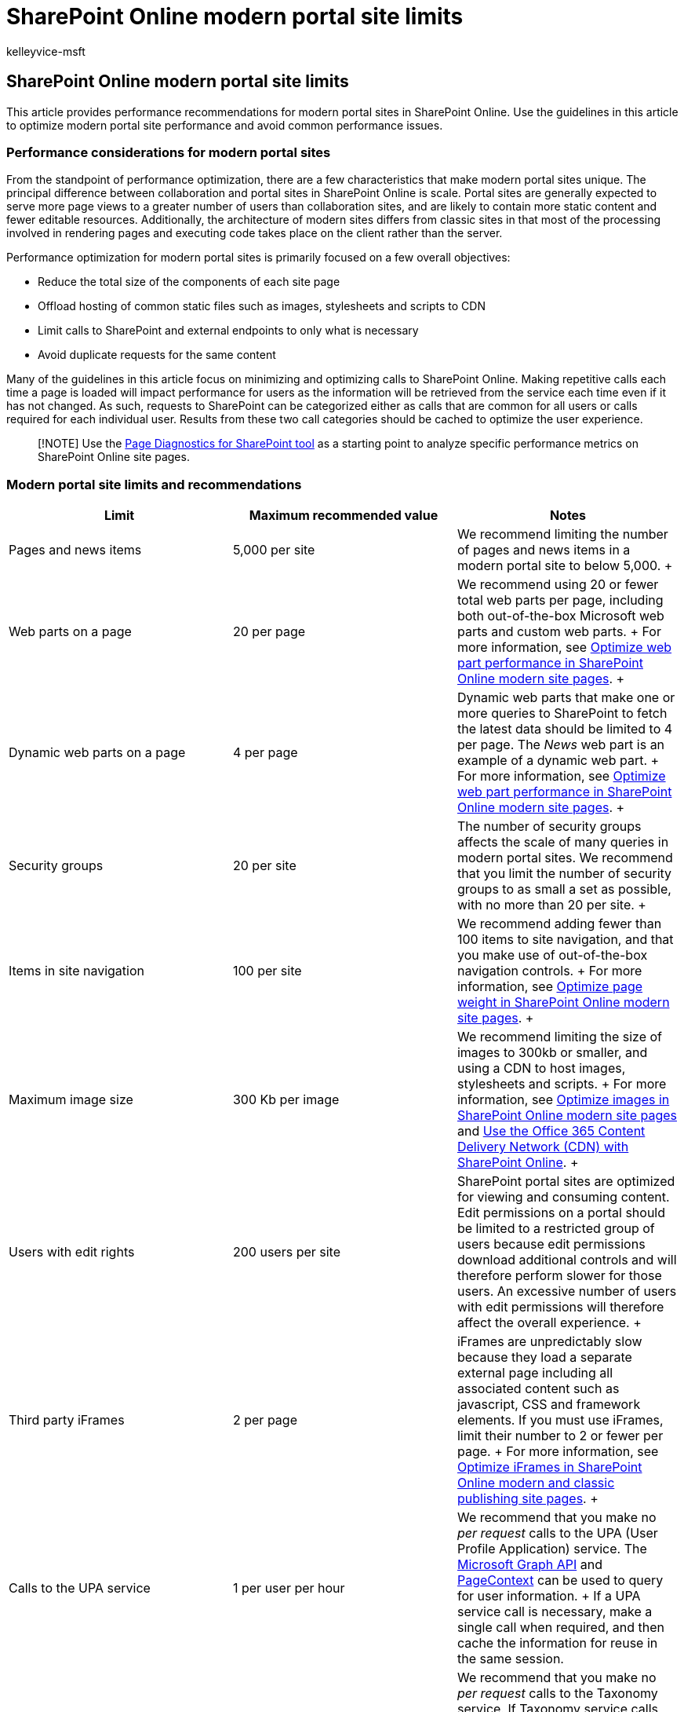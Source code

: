 = SharePoint Online modern portal site limits
:audience: Admin
:author: kelleyvice-msft
:description: Learn about performance recommendations for modern sites in SharePoint Online, such as limiting calls to SharePoint and external endpoints.
:f1.keywords: ["CSH"]
:manager: scotv
:ms.author: kvice
:ms.collection: ["Strat_O365_Enterprise", "SPO_Content"]
:ms.custom: ["Adm_O365", "seo-marvel-apr2020"]
:ms.date: 10/9/2019
:ms.localizationpriority: medium
:ms.service: microsoft-365-enterprise
:ms.topic: interactive-tutorial
:search.appverid: ["MET150"]

== SharePoint Online modern portal site limits

This article provides performance recommendations for modern portal sites in SharePoint Online.
Use the guidelines in this article to optimize modern portal site performance and avoid common performance issues.

=== Performance considerations for modern portal sites

From the standpoint of performance optimization, there are a few characteristics that make modern portal sites unique.
The principal difference between collaboration and portal sites in SharePoint Online is scale.
Portal sites are generally expected to serve more page views to a greater number of users than collaboration sites, and are likely to contain more static content and fewer editable resources.
Additionally, the architecture of modern sites differs from classic sites in that most of the processing involved in rendering pages and executing code takes place on the client rather than the server.

Performance optimization for modern portal sites is primarily focused on a few overall objectives:

* Reduce the total size of the components of each site page
* Offload hosting of common static files such as images, stylesheets and scripts to CDN
* Limit calls to SharePoint and external endpoints to only what is necessary
* Avoid duplicate requests for the same content

Many of the guidelines in this article focus on minimizing and optimizing calls to SharePoint Online.
Making repetitive calls each time a page is loaded will impact performance for users as the information will be retrieved from the service each time even if it has not changed.
As such, requests to SharePoint can be categorized either as calls that are common for all users or calls required for each individual user.
Results from these two call categories should be cached to optimize the user experience.

____
[!NOTE] Use the xref:./page-diagnostics-for-spo.adoc[Page Diagnostics for SharePoint tool] as a starting point to analyze specific performance metrics on SharePoint Online site pages.
____

=== Modern portal site limits and recommendations

|===
| *Limit* | *Maximum recommended value* | *Notes*

| Pages and news items  +
| 5,000 per site  +
| We recommend limiting the number of pages and news items in a modern portal site to below 5,000.
+

| Web parts on a page  +
| 20 per page  +
| We recommend using 20 or fewer total web parts per page, including both out-of-the-box Microsoft web parts and custom web parts.
+ For more information, see xref:modern-web-part-optimization.adoc[Optimize web part performance in SharePoint Online modern site pages].
+

| Dynamic web parts on a page  +
| 4 per page  +
| Dynamic web parts that make one or more queries to SharePoint to fetch the latest data should be limited to 4 per page.
The _News_ web part is an example of a dynamic web part.
+ For more information, see xref:modern-web-part-optimization.adoc[Optimize web part performance in SharePoint Online modern site pages].
+

| Security groups  +
| 20 per site  +
| The number of security groups affects the scale of many queries in modern portal sites.
We recommend that you limit the number of security groups to as small a set as possible, with no more than 20 per site.
+

| Items in site navigation  +
| 100 per site  +
| We recommend adding fewer than 100 items to site navigation, and that you make use of out-of-the-box navigation controls.
+ For more information, see xref:modern-page-weight-optimization.adoc[Optimize page weight in SharePoint Online modern site pages].
+

| Maximum image size  +
| 300 Kb per image  +
| We recommend limiting the size of images to 300kb or smaller, and using a CDN to host images, stylesheets and scripts.
+ For more information, see xref:modern-image-optimization.adoc[Optimize images in SharePoint Online modern site pages] and xref:use-microsoft-365-cdn-with-spo.adoc[Use the Office 365 Content Delivery Network (CDN) with SharePoint Online].
+

| Users with edit rights  +
| 200 users per site  +
| SharePoint portal sites are optimized for viewing and consuming content.
Edit permissions on a portal should be limited to a restricted group of users because edit permissions download additional controls and will therefore perform slower for those users.
An excessive number of users with edit permissions will therefore affect the overall experience.
+

| Third party iFrames  +
| 2 per page  +
| iFrames are unpredictably slow because they load a separate external page including all associated content such as javascript, CSS and framework elements.
If you must use iFrames, limit their number to 2 or fewer per page.
+ For more information, see xref:modern-iframe-optimization.adoc[Optimize iFrames in SharePoint Online modern and classic publishing site pages].
+

| Calls to the UPA service  +
| 1 per user per hour  +
| We recommend that you make no _per request_ calls to the UPA (User Profile Application) service.
The link:/graph/call-api[Microsoft Graph API] and link:/javascript/api/sp-page-context/pagecontext[PageContext] can be used to query for user information.
+ If a UPA service call is necessary, make a single call when required, and then cache the information for reuse in the same session.

| Calls to the Taxonomy service  +
| 5 per user per hour  +
| We recommend that you make no _per request_ calls to the Taxonomy service.
If Taxonomy service calls are necessary, cache the information for reuse in the same session.
+ For more information, see xref:modern-page-call-optimization.adoc[Optimize page calls in SharePoint Online modern and classic publishing site pages].
+
|===

=== Related topics

link:/sharepoint/portal-health[Creating a healthy SharePoint portal]

xref:tune-sharepoint-online-performance.adoc[Tune SharePoint Online performance]

xref:tune-microsoft-365-performance.adoc[Tune Office 365 performance]

link:/office365/servicedescriptions/sharepoint-online-service-description/sharepoint-online-limits[SharePoint Online limits]

link:/sharepoint/modern-experience-performance[Performance in the modern SharePoint experience]

link:/sharepoint/dev/solution-guidance/portal-performance[Performance guidance for SharePoint Online portals]

